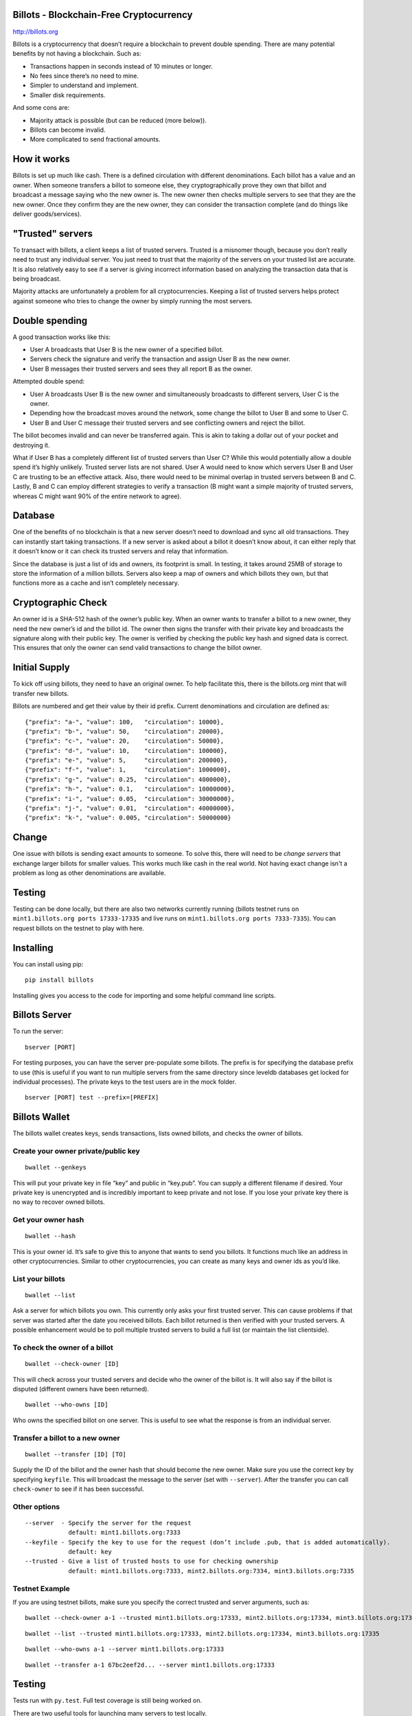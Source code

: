 Billots - Blockchain-Free Cryptocurrency
========================================

.. image:: http://billots.org/img/logo.svg
   :width: 200px
   :align: center

http://billots.org

Billots is a cryptocurrency that doesn’t require a blockchain to prevent double spending. There are many potential benefits by not having a blockchain. Such as:

- Transactions happen in seconds instead of 10 minutes or longer.
- No fees since there’s no need to mine.
- Simpler to understand and implement.
- Smaller disk requirements.

And some cons are:

- Majority attack is possible (but can be reduced (more below)).
- Billots can become invalid.
- More complicated to send fractional amounts.

How it works
============

Billots is set up much like cash. There is a defined circulation with different denominations. Each billot has a value and an owner. When someone transfers a billot to someone else, they cryptographically prove they own that billot and broadcast a message saying who the new owner is. The new owner then checks multiple servers to see that they are the new owner. Once they confirm they are the new owner, they can consider the transaction complete (and do things like deliver goods/services).

"Trusted" servers
=================

To transact with billots, a client keeps a list of trusted servers. Trusted is a misnomer though, because you don’t really need to trust any individual server. You just need to trust that the majority of the servers on your trusted list are accurate. It is also relatively easy to see if a server is giving incorrect information based on analyzing the transaction data that is being broadcast.

Majority attacks are unfortunately a problem for all cryptocurrencies. Keeping a list of trusted servers helps protect against someone who tries to change the owner by simply running the most servers.

Double spending
===============

A good transaction works like this:

- User A broadcasts that User B is the new owner of a specified billot.
- Servers check the signature and verify the transaction and assign User B as the new owner.
- User B messages their trusted servers and sees they all report B as the owner.

Attempted double spend:

- User A broadcasts User B is the new owner and simultaneously broadcasts to different servers, User C is the owner.
- Depending how the broadcast moves around the network, some change the billot to User B and some to User C.
- User B and User C message their trusted servers and see conflicting owners and reject the billot.

The billot becomes invalid and can never be transferred again. This is akin to taking a dollar out of your pocket and destroying it.

What if User B has a completely different list of trusted servers than User C? While this would potentially allow a double spend it’s highly unlikely. Trusted server lists are not shared. User A would need to know which servers User B and User C are trusting to be an effective attack. Also, there would need to be minimal overlap in trusted servers between B and C. Lastly, B and C can employ different strategies to verify a transaction (B might want a simple majority of trusted servers, whereas C might want 90% of the entire network to agree).

Database
========

One of the benefits of no blockchain is that a new server doesn’t need to download and sync all old transactions. They can instantly start taking transactions. If a new server is asked about a billot it doesn’t know about, it can either reply that it doesn’t know or it can check its trusted servers and relay that information.

Since the database is just a list of ids and owners, its footprint is small. In testing, it takes around 25MB of storage to store the information of a million billots. Servers also keep a map of owners and which billots they own, but that functions more as a cache and isn’t completely necessary.

Cryptographic Check
===================

An owner id is a SHA-512 hash of the owner’s public key. When an owner wants to transfer a billot to a new owner, they need the new owner’s id and the billot id. The owner then signs the transfer with their private key and broadcasts the signature along with their public key. The owner is verified by checking the public key hash and signed data is correct. This ensures that only the owner can send valid transactions to change the billot owner.

Initial Supply
==============

To kick off using billots, they need to have an original owner. To help facilitate this, there is the billots.org mint that will transfer new billots.

Billots are numbered and get their value by their id prefix. Current denominations and circulation are defined as::

    {"prefix": "a-", "value": 100,   "circulation": 10000},
    {"prefix": "b-", "value": 50,    "circulation": 20000},
    {"prefix": "c-", "value": 20,    "circulation": 50000},
    {"prefix": "d-", "value": 10,    "circulation": 100000},
    {"prefix": "e-", "value": 5,     "circulation": 200000},
    {"prefix": "f-", "value": 1,     "circulation": 1000000},
    {"prefix": "g-", "value": 0.25,  "circulation": 4000000},
    {"prefix": "h-", "value": 0.1,   "circulation": 10000000},
    {"prefix": "i-", "value": 0.05,  "circulation": 30000000},
    {"prefix": "j-", "value": 0.01,  "circulation": 40000000},
    {"prefix": "k-", "value": 0.005, "circulation": 50000000}

Change
======

One issue with billots is sending exact amounts to someone. To solve this, there will need to be *change servers* that exchange larger billots for smaller values. This works much like cash in the real world. Not having exact change isn't a problem as long as other denominations are available.

Testing
=======

Testing can be done locally, but there are also two networks currently running (billots testnet runs on ``mint1.billots.org ports 17333-17335`` and live runs on ``mint1.billots.org ports 7333-7335``). You can request billots on the testnet to play with here.

Installing
==========

You can install using pip::

    pip install billots

Installing gives you access to the code for importing and some helpful command line scripts.

Billots Server
==============

To run the server::

    bserver [PORT]

For testing purposes, you can have the server pre-populate some billots. The prefix is for specifying the database prefix to use (this is useful if you want to run multiple servers from the same directory since leveldb databases get locked for individual processes). The private keys to the test users are in the mock folder.
::

    bserver [PORT] test --prefix=[PREFIX]

Billots Wallet
==============

The billots wallet creates keys, sends transactions, lists owned billots, and checks the owner of billots.

Create your owner private/public key
------------------------------------
::

    bwallet --genkeys 

This will put your private key in file “key” and public in “key.pub”. You can supply a different filename if desired. Your private key is unencrypted and is incredibly important to keep private and not lose. If you lose your private key there is no way to recover owned billots.

Get your owner hash
-------------------
::

    bwallet --hash

This is your owner id. It’s safe to give this to anyone that wants to send you billots. It functions much like an address in other cryptocurrencies. Similar to other cryptocurrencies, you can create as many keys and owner ids as you’d like.

List your billots
-----------------
::

    bwallet --list

Ask a server for which billots you own. This currently only asks your first trusted server. This can cause problems if that server was started after the date you received billots. Each billot returned is then verified with your trusted servers. A possible enhancement would be to poll multiple trusted servers to build a full list (or maintain the list clientside).

To check the owner of a billot
------------------------------
::

    bwallet --check-owner [ID]

This will check across your trusted servers and decide who the owner of the billot is. It will also say if the billot is disputed (different owners have been returned).
::

    bwallet --who-owns [ID]

Who owns the specified billot on one server. This is useful to see what the response is from an individual server.

Transfer a billot to a new owner
--------------------------------
::

    bwallet --transfer [ID] [TO]

Supply the ID of the billot and the owner hash that should become the new owner. Make sure you use the correct key by specifying ``keyfile``. This will broadcast the message to the server (set with ``--server``). After the transfer you can call ``check-owner`` to see if it has been successful.

Other options
-------------
::

    --server  - Specify the server for the request
                default: mint1.billots.org:7333
    --keyfile - Specify the key to use for the request (don’t include .pub, that is added automatically).
                default: key
    --trusted - Give a list of trusted hosts to use for checking ownership
                default: mint1.billots.org:7333, mint2.billots.org:7334, mint3.billots.org:7335

Testnet Example
---------------
::

If you are using testnet billots, make sure you specify the correct trusted and server arguments, such as::

    bwallet --check-owner a-1 --trusted mint1.billots.org:17333, mint2.billots.org:17334, mint3.billots.org:17335

::

    bwallet --list --trusted mint1.billots.org:17333, mint2.billots.org:17334, mint3.billots.org:17335

::

    bwallet --who-owns a-1 --server mint1.billots.org:17333

::

    bwallet --transfer a-1 67bc2eef2d... --server mint1.billots.org:17333

Testing
=======

Tests run with ``py.test``. Full test coverage is still being worked on.

There are two useful tools for launching many servers to test locally.
::

    mock_bservers

This will locally launch multiple servers on different ports.
::

    mock_disputed

This is a test script that will send different transactions to different local servers in an attempt to double spend. You can then check if it was successful by using bwallet.

You can run all the commands above with localhost after starting the server with ``bserver`` or with ``mock_bservers``
::

    bserver 7333 test --prefix=7333

::

    bwallet --who-owns a-1 --server localhost:7333

Library
=======

To import the billots library in python, use::

    import billots

You then have access to all main classes directly from ``billots``, such as ``billots.Billot()`` and ``billots.Wallet()``

**Note:** The library was written for Python 3 and requires it, however it can probably be easily modified to run on 2.x.

Classes
-------

This is a high level summary of the classes involved. There are many examples in the ``tests`` directory.

- ``Billot`` - Save/Load an individual billot, change the owner (locally in database), get the intrinsic value of it.
- ``Billots`` - Stores a list of billots.
- ``Crypto`` - All crypto methods (hashing, signing, verifying signature).
- ``Hosts`` - A list of hosts.
- ``Notifications`` - A list of seen messages from broadcasting (to minimize duplicate message handling).

- ``Server`` - All the code to implement the API and run a server.
- ``Wallet`` - Client methods to interact with a server.

Future development
==================

Billots is currently in Alpha. Anyone interested in helping is welcome to contribute. There is also a newly created subreddit (http://reddit.com/r/billots) or feel free to email me at billy [at] billychasen [dot] com.

